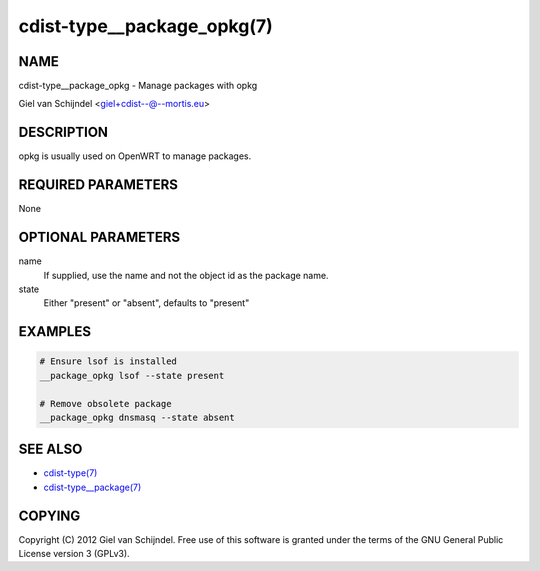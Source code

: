 cdist-type__package_opkg(7)
===========================

NAME
----
cdist-type__package_opkg - Manage packages with opkg

Giel van Schijndel <giel+cdist--@--mortis.eu>


DESCRIPTION
-----------
opkg is usually used on OpenWRT to manage packages.


REQUIRED PARAMETERS
-------------------
None


OPTIONAL PARAMETERS
-------------------
name
   If supplied, use the name and not the object id as the package name.

state
   Either "present" or "absent", defaults to "present"


EXAMPLES
--------

.. code-block:: sh

    # Ensure lsof is installed
    __package_opkg lsof --state present

    # Remove obsolete package
    __package_opkg dnsmasq --state absent


SEE ALSO
--------
- `cdist-type(7) <cdist-type.html>`_
- `cdist-type__package(7) <cdist-type__package.html>`_


COPYING
-------
Copyright \(C) 2012 Giel van Schijndel. Free use of this software is
granted under the terms of the GNU General Public License version 3 (GPLv3).
